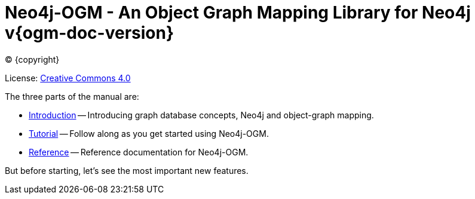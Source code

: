 [[ogm-manual]]
= Neo4j-OGM - An Object Graph Mapping Library for Neo4j v{ogm-doc-version}
:description: This is the Neo4j object-graph mapping (OGM) manual, authored by the Neo4j team. 


ifdef::backend-html5[(C) {copyright}]
ifndef::backend-pdf[]

License: link:{common-license-page-uri}[Creative Commons 4.0]
endif::[]
ifdef::backend-pdf[]
(C) {copyright}

License: <<license, Creative Commons 4.0>>
endif::[]

The three parts of the manual are:

* xref:introduction.adoc[Introduction] -- Introducing graph database concepts, Neo4j and object-graph mapping.
* xref:tutorial.adoc[Tutorial] -- Follow along as you get started using Neo4j-OGM.
* xref:reference.adoc[Reference] -- Reference documentation for Neo4j-OGM.

But before starting, let's see the most important new features.


:numbered!:


ifdef::backend-pdf[]
endif::[]
